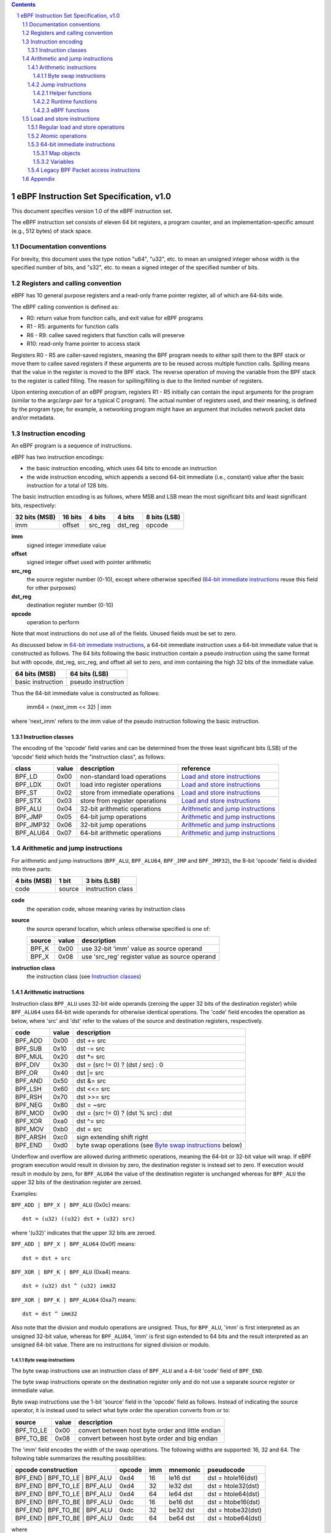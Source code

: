 .. contents::
.. sectnum::

========================================
eBPF Instruction Set Specification, v1.0
========================================

This document specifies version 1.0 of the eBPF instruction set.

The eBPF instruction set consists of eleven 64 bit registers, a program counter,
and an implementation-specific amount (e.g., 512 bytes) of stack space.

Documentation conventions
=========================

For brevity, this document uses the type notion "u64", "u32", etc.
to mean an unsigned integer whose width is the specified number of bits,
and "s32", etc. to mean a signed integer of the specified number of bits.

Registers and calling convention
================================

eBPF has 10 general purpose registers and a read-only frame pointer register,
all of which are 64-bits wide.

The eBPF calling convention is defined as:

* R0: return value from function calls, and exit value for eBPF programs
* R1 - R5: arguments for function calls
* R6 - R9: callee saved registers that function calls will preserve
* R10: read-only frame pointer to access stack

Registers R0 - R5 are caller-saved registers, meaning the BPF program needs to either
spill them to the BPF stack or move them to callee saved registers if these
arguments are to be reused across multiple function calls. Spilling means
that the value in the register is moved to the BPF stack. The reverse operation
of moving the variable from the BPF stack to the register is called filling.
The reason for spilling/filling is due to the limited number of registers.

Upon entering execution of an eBPF program, registers R1 - R5 initially can contain
the input arguments for the program (similar to the argc/argv pair for a typical C program).
The actual number of registers used, and their meaning, is defined by the program type;
for example, a networking program might have an argument that includes network packet data
and/or metadata.

Instruction encoding
====================

An eBPF program is a sequence of instructions.

eBPF has two instruction encodings:

* the basic instruction encoding, which uses 64 bits to encode an instruction
* the wide instruction encoding, which appends a second 64-bit immediate (i.e.,
  constant) value after the basic instruction for a total of 128 bits.

The basic instruction encoding is as follows, where MSB and LSB mean the most significant
bits and least significant bits, respectively:

=============  =======  =======  =======  ============
32 bits (MSB)  16 bits  4 bits   4 bits   8 bits (LSB)
=============  =======  =======  =======  ============
imm            offset   src_reg  dst_reg  opcode
=============  =======  =======  =======  ============

**imm**
  signed integer immediate value

**offset**
  signed integer offset used with pointer arithmetic

**src_reg**
  the source register number (0-10), except where otherwise specified
  (`64-bit immediate instructions`_ reuse this field for other purposes)

**dst_reg**
  destination register number (0-10)

**opcode**
  operation to perform

Note that most instructions do not use all of the fields.
Unused fields must be set to zero.

As discussed below in `64-bit immediate instructions`_, a 64-bit immediate
instruction uses a 64-bit immediate value that is constructed as follows.
The 64 bits following the basic instruction contain a pseudo instruction
using the same format but with opcode, dst_reg, src_reg, and offset all set to zero,
and imm containing the high 32 bits of the immediate value.

=================  ==================
64 bits (MSB)      64 bits (LSB)
=================  ==================
basic instruction  pseudo instruction
=================  ==================

Thus the 64-bit immediate value is constructed as follows:

  imm64 = (next_imm << 32) | imm

where 'next_imm' refers to the imm value of the pseudo instruction
following the basic instruction.

Instruction classes
-------------------

The encoding of the 'opcode' field varies and can be determined from
the three least significant bits (LSB) of the 'opcode' field which holds
the "instruction class", as follows:

=========  =====  ===============================  ===================================
class      value  description                      reference
=========  =====  ===============================  ===================================
BPF_LD     0x00   non-standard load operations     `Load and store instructions`_
BPF_LDX    0x01   load into register operations    `Load and store instructions`_
BPF_ST     0x02   store from immediate operations  `Load and store instructions`_
BPF_STX    0x03   store from register operations   `Load and store instructions`_
BPF_ALU    0x04   32-bit arithmetic operations     `Arithmetic and jump instructions`_
BPF_JMP    0x05   64-bit jump operations           `Arithmetic and jump instructions`_
BPF_JMP32  0x06   32-bit jump operations           `Arithmetic and jump instructions`_
BPF_ALU64  0x07   64-bit arithmetic operations     `Arithmetic and jump instructions`_
=========  =====  ===============================  ===================================

Arithmetic and jump instructions
================================

For arithmetic and jump instructions (``BPF_ALU``, ``BPF_ALU64``, ``BPF_JMP`` and
``BPF_JMP32``), the 8-bit 'opcode' field is divided into three parts:

==============  ======  =================
4 bits (MSB)    1 bit   3 bits (LSB)
==============  ======  =================
code            source  instruction class
==============  ======  =================

**code**
  the operation code, whose meaning varies by instruction class

**source**
  the source operand location, which unless otherwise specified is one of:

  ======  =====  ==============================================
  source  value  description
  ======  =====  ==============================================
  BPF_K   0x00   use 32-bit 'imm' value as source operand
  BPF_X   0x08   use 'src_reg' register value as source operand
  ======  =====  ==============================================

**instruction class**
  the instruction class (see `Instruction classes`_)

Arithmetic instructions
-----------------------

Instruction class ``BPF_ALU`` uses 32-bit wide operands (zeroing the upper 32 bits
of the destination register) while ``BPF_ALU64`` uses 64-bit wide operands for
otherwise identical operations.
The 'code' field encodes the operation as below, where 'src' and 'dst' refer
to the values of the source and destination registers, respectively.

========  =====  ==========================================================
code      value  description
========  =====  ==========================================================
BPF_ADD   0x00   dst += src
BPF_SUB   0x10   dst -= src
BPF_MUL   0x20   dst \*= src
BPF_DIV   0x30   dst = (src != 0) ? (dst / src) : 0
BPF_OR    0x40   dst \|= src
BPF_AND   0x50   dst &= src
BPF_LSH   0x60   dst <<= src
BPF_RSH   0x70   dst >>= src
BPF_NEG   0x80   dst = ~src
BPF_MOD   0x90   dst = (src != 0) ? (dst % src) : dst
BPF_XOR   0xa0   dst ^= src
BPF_MOV   0xb0   dst = src
BPF_ARSH  0xc0   sign extending shift right
BPF_END   0xd0   byte swap operations (see `Byte swap instructions`_ below)
========  =====  ==========================================================

Underflow and overflow are allowed during arithmetic operations, meaning
the 64-bit or 32-bit value will wrap. If eBPF program execution would
result in division by zero, the destination register is instead set to zero.
If execution would result in modulo by zero, for ``BPF_ALU64`` the value of
the destination register is unchanged whereas for ``BPF_ALU`` the upper
32 bits of the destination register are zeroed.

Examples:

``BPF_ADD | BPF_X | BPF_ALU`` (0x0c) means::

  dst = (u32) ((u32) dst + (u32) src)

where '(u32)' indicates that the upper 32 bits are zeroed.

``BPF_ADD | BPF_X | BPF_ALU64`` (0x0f) means::

  dst = dst + src

``BPF_XOR | BPF_K | BPF_ALU`` (0xa4) means::

  dst = (u32) dst ^ (u32) imm32

``BPF_XOR | BPF_K | BPF_ALU64`` (0xa7) means::

  dst = dst ^ imm32

Also note that the division and modulo operations are unsigned. Thus, for
``BPF_ALU``, 'imm' is first interpreted as an unsigned 32-bit value, whereas
for ``BPF_ALU64``, 'imm' is first sign extended to 64 bits and the result
interpreted as an unsigned 64-bit value. There are no instructions for
signed division or modulo.

Byte swap instructions
~~~~~~~~~~~~~~~~~~~~~~

The byte swap instructions use an instruction class of ``BPF_ALU`` and a 4-bit
'code' field of ``BPF_END``.

The byte swap instructions operate on the destination register
only and do not use a separate source register or immediate value.

Byte swap instructions use the 1-bit 'source' field in the 'opcode' field
as follows.  Instead of indicating the source operator, it is instead
used to select what byte order the operation converts from or to:

=========  =====  =================================================
source     value  description
=========  =====  =================================================
BPF_TO_LE  0x00   convert between host byte order and little endian
BPF_TO_BE  0x08   convert between host byte order and big endian
=========  =====  =================================================

The 'imm' field encodes the width of the swap operations.  The following widths
are supported: 16, 32 and 64. The following table summarizes the resulting
possibilities:

=============================  =========  ===  ========  ==================
opcode construction            opcode     imm  mnemonic  pseudocode
=============================  =========  ===  ========  ==================
BPF_END | BPF_TO_LE | BPF_ALU  0xd4       16   le16 dst  dst = htole16(dst)
BPF_END | BPF_TO_LE | BPF_ALU  0xd4       32   le32 dst  dst = htole32(dst)
BPF_END | BPF_TO_LE | BPF_ALU  0xd4       64   le64 dst  dst = htole64(dst)
BPF_END | BPF_TO_BE | BPF_ALU  0xdc       16   be16 dst  dst = htobe16(dst)
BPF_END | BPF_TO_BE | BPF_ALU  0xdc       32   be32 dst  dst = htobe32(dst)
BPF_END | BPF_TO_BE | BPF_ALU  0xdc       64   be64 dst  dst = htobe64(dst)
=============================  =========  ===  ========  ==================

where

* mnenomic indicates a short form that might be displayed by some tools such as disassemblers
* 'htoleNN()' indicates converting a NN-bit value from host byte order to little-endian byte order
* 'htobeNN()' indicates converting a NN-bit value from host byte order to big-endian byte order

Jump instructions
-----------------

Instruction class ``BPF_JMP32`` uses 32-bit wide operands while ``BPF_JMP`` uses 64-bit wide operands for
otherwise identical operations.

The 4-bit 'code' field encodes the operation as below, where PC is the program counter:

========  =====  ===  ==========================  ========================
code      value  src  description                 notes
========  =====  ===  ==========================  ========================
BPF_JA    0x0    0x0  PC += offset                BPF_JMP only
BPF_JEQ   0x1    any  PC += offset if dst == src
BPF_JGT   0x2    any  PC += offset if dst > src   unsigned
BPF_JGE   0x3    any  PC += offset if dst >= src  unsigned
BPF_JSET  0x4    any  PC += offset if dst & src
BPF_JNE   0x5    any  PC += offset if dst != src
BPF_JSGT  0x6    any  PC += offset if dst > src   signed
BPF_JSGE  0x7    any  PC += offset if dst >= src  signed
BPF_CALL  0x8    0x0  call helper function imm    see `Helper functions`_
BPF_CALL  0x8    0x1  call PC += offset           see `eBPF functions`_
BPF_CALL  0x8    0x2  call runtime function imm   see `Runtime functions`_
BPF_EXIT  0x9    0x0  return                      BPF_JMP only
BPF_JLT   0xa    any  PC += offset if dst < src   unsigned
BPF_JLE   0xb    any  PC += offset if dst <= src  unsigned
BPF_JSLT  0xc    any  PC += offset if dst < src   signed
BPF_JSLE  0xd    any  PC += offset if dst <= src  signed
========  =====  ===  ==========================  ========================

Helper functions
~~~~~~~~~~~~~~~~
Helper functions are a concept whereby BPF programs can call into a
set of function calls exposed by the eBPF runtime.  Each helper
function is identified by an integer used in a ``BPF_CALL`` instruction.
The available helper functions may differ for each eBPF program type.

Conceptually, each helper function is implemented with a commonly shared function
signature defined as:

  u64 function(u64 r1, u64 r2, u64 r3, u64 r4, u64 r5)

In actuality, each helper function is defined as taking between 0 and 5 arguments,
with the remaining registers being ignored.  The definition of a helper function
is responsible for specifying the type (e.g., integer, pointer, etc.) of the value returned,
the number of arguments, and the type of each argument.

Note that ``BPF_CALL | BPF_X | BPF_JMP`` (0x8d), where the helper function integer
would be read from a specified register, is reserved and currently not permitted.

Runtime functions
~~~~~~~~~~~~~~~~~
Runtime functions are like helper functions except that they are not specific
to eBPF programs.  They use a different numbering space from helper functions,
but otherwise the same considerations apply.

eBPF functions
~~~~~~~~~~~~~~
eBPF functions are functions exposed by the same eBPF program as the caller,
and are referenced by offset from the call instruction, similar to ``BPF_JA``.
A ``BPF_EXIT`` within the eBPF function will return to the caller.

Load and store instructions
===========================

For load and store instructions (``BPF_LD``, ``BPF_LDX``, ``BPF_ST``, and ``BPF_STX``), the
8-bit 'opcode' field is divided as:

============  ======  =================
3 bits (MSB)  2 bits  3 bits (LSB)
============  ======  =================
mode          size    instruction class
============  ======  =================

mode
  one of:

  =============  =====  ====================================  =============
  mode modifier  value  description                           reference
  =============  =====  ====================================  =============
  BPF_IMM        0x00   64-bit immediate instructions         `64-bit immediate instructions`_
  BPF_ABS        0x20   legacy BPF packet access (absolute)   `Legacy BPF Packet access instructions`_
  BPF_IND        0x40   legacy BPF packet access (indirect)   `Legacy BPF Packet access instructions`_
  BPF_MEM        0x60   regular load and store operations     `Regular load and store operations`_
  BPF_ATOMIC     0xc0   atomic operations                     `Atomic operations`_
  =============  =====  ====================================  =============

size
  one of:

  =============  =====  =====================
  size modifier  value  description
  =============  =====  =====================
  BPF_W          0x00   word        (4 bytes)
  BPF_H          0x08   half word   (2 bytes)
  BPF_B          0x10   byte
  BPF_DW         0x18   double word (8 bytes)
  =============  =====  =====================

instruction class
  the instruction class (see `Instruction classes`_)

Regular load and store operations
---------------------------------

The ``BPF_MEM`` mode modifier is used to encode regular load and store
instructions that transfer data between a register and memory.

``BPF_MEM | <size> | BPF_STX`` means::

  *(size *) (dst + offset) = src

``BPF_MEM | <size> | BPF_ST`` means::

  *(size *) (dst + offset) = imm32

``BPF_MEM | <size> | BPF_LDX`` means::

  dst = *(size *) (src + offset)

where size is one of: ``BPF_B``, ``BPF_H``, ``BPF_W``, or ``BPF_DW``.

Atomic operations
-----------------

Atomic operations are operations that operate on memory and can not be
interrupted or corrupted by other access to the same memory region
by other eBPF programs or means outside of this specification.

All atomic operations supported by eBPF are encoded as store operations
that use the ``BPF_ATOMIC`` mode modifier as follows:

* ``BPF_ATOMIC | BPF_W | BPF_STX`` (0xc3) for 32-bit operations
* ``BPF_ATOMIC | BPF_DW | BPF_STX`` (0xdb) for 64-bit operations

Note that 8-bit (``BPF_B``) and 16-bit (``BPF_H``) wide atomic operations are not supported,
nor is ``BPF_ATOMIC | <size> | BPF_ST``.

The 'imm' field is used to encode the actual atomic operation.
Simple atomic operation use a subset of the values defined to encode
arithmetic operations in the 'imm' field to encode the atomic operation:

========  =====  ===========
imm       value  description
========  =====  ===========
BPF_ADD   0x00   atomic add
BPF_OR    0x40   atomic or
BPF_AND   0x50   atomic and
BPF_XOR   0xa0   atomic xor
========  =====  ===========

``BPF_ATOMIC | BPF_W  | BPF_STX`` (0xc3) with 'imm' = BPF_ADD means::

  *(u32 *)(dst + offset) += src

``BPF_ATOMIC | BPF_DW | BPF_STX`` (0xdb) with 'imm' = BPF ADD means::

  *(u64 *)(dst + offset) += src

In addition to the simple atomic operations above, there also is a modifier and
two complex atomic operations:

===========  ================  ===========================
imm          value             description
===========  ================  ===========================
BPF_FETCH    0x01              modifier: return old value
BPF_XCHG     0xe0 | BPF_FETCH  atomic exchange
BPF_CMPXCHG  0xf0 | BPF_FETCH  atomic compare and exchange
===========  ================  ===========================

The ``BPF_FETCH`` modifier is optional for simple atomic operations, and
always set for the complex atomic operations.  If the ``BPF_FETCH`` flag
is set, then the operation also overwrites ``src`` with the value that
was in memory before it was modified.

The ``BPF_XCHG`` operation atomically exchanges ``src`` with the value
addressed by ``dst + offset``.

The ``BPF_CMPXCHG`` operation atomically compares the value addressed by
``dst + offset`` with ``R0``. If they match, the value addressed by
``dst + offset`` is replaced with ``src``. In either case, the
value that was at ``dst + offset`` before the operation is zero-extended
and loaded back to ``R0``.

64-bit immediate instructions
-----------------------------

Instructions with the ``BPF_IMM`` 'mode' modifier use the wide instruction
encoding defined in `Instruction encoding`_, and use the 'src' field of the
basic instruction to hold an opcode subtype.

The following instructions are defined, and use additional concepts defined below:

=========================  ======  ===  =====================================  ===========  ==============
opcode construction        opcode  src  pseudocode                             imm type     dst type
=========================  ======  ===  =====================================  ===========  ==============
BPF_IMM | BPF_DW | BPF_LD  0x18    0x0  dst = imm64                            integer      integer
BPF_IMM | BPF_DW | BPF_LD  0x18    0x1  dst = map_by_fd(imm)                   map fd       map
BPF_IMM | BPF_DW | BPF_LD  0x18    0x2  dst = mva(map_by_fd(imm)) + next_imm   map fd       data pointer
BPF_IMM | BPF_DW | BPF_LD  0x18    0x3  dst = variable_addr(imm)               variable id  data pointer
BPF_IMM | BPF_DW | BPF_LD  0x18    0x4  dst = code_addr(imm)                   integer      code pointer
BPF_IMM | BPF_DW | BPF_LD  0x18    0x5  dst = map_by_idx(imm)                  map index    map
BPF_IMM | BPF_DW | BPF_LD  0x18    0x6  dst = mva(map_by_idx(imm)) + next_imm  map index    data pointer
=========================  ======  ===  =====================================  ===========  ==============

where

* map_by_fd(fd) means to convert a 32-bit POSIX file descriptor into an address of a map object (see `Map objects`_)
* map_by_index(index) means to convert a 32-bit index into an address of a map object
* mva(map) gets the address of the first value in a given map object
* variable_addr(id) gets the address of a variable (see `Variables`_) with a given id
* code_addr(offset) gets the address of the instruction at a specified relative offset in units of 64-bit blocks
* the 'imm type' can be used by disassemblers for display
* the 'dst type' can be used for verification and JIT compilation purposes

Map objects
~~~~~~~~~~~

Maps are shared memory regions accessible by eBPF programs on some platforms, where we use the term "map object"
to refer to an object containing the data and metadata (e.g., size) about the memory region.
A map can have various semantics as defined in a separate document, and may or may not have a single
contiguous memory region, but the 'mva(map)' is currently only defined for maps that do have a single
contiguous memory region.  Support for maps is optional.

Each map object can have a POSIX file descriptor (fd) if supported by the platform,
where 'map_by_fd(fd)' means to get the map with the specified file descriptor.
Each eBPF program can also be defined to use a set of maps associated with the program
at load time, and 'map_by_index(index)' means to get the map with the given index in the set
associated with the eBPF program containing the instruction.

Variables
~~~~~~~~~

Variables are memory regions, identified by integer ids, accessible by eBPF programs on
some platforms.  The 'variable_addr(id)' operation means to get the address of the memory region
identified by the given id.  Support for such variables is optional.

Legacy BPF Packet access instructions
-------------------------------------

eBPF previously introduced special instructions for access to packet data that were
carried over from classic BPF. However, these instructions are
deprecated and should no longer be used.

Appendix
========

For reference, the following table lists opcodes in order by value.

======  ===  ====  ===================================================  ========================================
opcode  src  imm   description                                          reference
======  ===  ====  ===================================================  ========================================
0x00    0x0  any   (additional immediate value)                         `64-bit immediate instructions`_
0x04    0x0  any   dst = (u32)((u32)dst + (u32)imm)                     `Arithmetic instructions`_
0x05    0x0  0x00  goto +offset                                         `Jump instructions`_
0x07    0x0  any   dst += imm                                           `Arithmetic instructions`_
0x0c    any  0x00  dst = (u32)((u32)dst + (u32)src)                     `Arithmetic instructions`_
0x0f    any  0x00  dst += src                                           `Arithmetic instructions`_
0x14    0x0  any   dst = (u32)((u32)dst - (u32)imm)                     `Arithmetic instructions`_
0x15    0x0  any   if dst == imm goto +offset                           `Jump instructions`_
0x16    0x0  any   if (u32)dst == imm goto +offset                      `Jump instructions`_
0x17    0x0  any   dst -= imm                                           `Arithmetic instructions`_
0x18    0x0  any   dst = imm64                                          `64-bit immediate instructions`_
0x18    0x1  any   dst = map_by_fd(imm)                                 `64-bit immediate instructions`_
0x18    0x2  any   dst = mva(map_by_fd(imm)) + next_imm                 `64-bit immediate instructions`_
0x18    0x3  any   dst = variable_addr(imm)                             `64-bit immediate instructions`_
0x18    0x4  any   dst = code_addr(imm)                                 `64-bit immediate instructions`_
0x18    0x5  any   dst = map_by_idx(imm)                                `64-bit immediate instructions`_
0x18    0x6  any   dst = mva(map_by_idx(imm)) + next_imm                `64-bit immediate instructions`_
0x1c    any  0x00  dst = (u32)((u32)dst - (u32)src)                     `Arithmetic instructions`_
0x1d    any  0x00  if dst == src goto +offset                           `Jump instructions`_
0x1e    any  0x00  if (u32)dst == (u32)src goto +offset                 `Jump instructions`_
0x1f    any  0x00  dst -= src                                           `Arithmetic instructions`_
0x20    any  any   (deprecated, implementation-specific)                `Legacy BPF Packet access instructions`_
0x24    0x0  any   dst = (u32)(dst \* imm)                              `Arithmetic instructions`_
0x25    0x0  any   if dst > imm goto +offset                            `Jump instructions`_
0x26    0x0  any   if (u32)dst > imm goto +offset                       `Jump instructions`_
0x27    0x0  any   dst \*= imm                                          `Arithmetic instructions`_
0x28    any  any   (deprecated, implementation-specific)                `Legacy BPF Packet access instructions`_
0x2c    any  0x00  dst = (u32)(dst \* src)                              `Arithmetic instructions`_
0x2d    any  0x00  if dst > src goto +offset                            `Jump instructions`_
0x2e    any  0x00  if (u32)dst > (u32)src goto +offset                  `Jump instructions`_
0x2f    any  0x00  dst \*= src                                          `Arithmetic instructions`_
0x30    any  any   (deprecated, implementation-specific)                `Legacy BPF Packet access instructions`_
0x34    0x0  any   dst = (u32)((imm != 0) ? (dst / imm) : 0)            `Arithmetic instructions`_
0x35    0x0  any   if dst >= imm goto +offset                           `Jump instructions`_
0x36    0x0  any   if (u32)dst >= imm goto +offset                      `Jump instructions`_
0x37    0x0  any   dst = (imm != 0) ? (dst / imm) : 0                   `Arithmetic instructions`_
0x38    any  any   (deprecated, implementation-specific)                `Legacy BPF Packet access instructions`_
0x3c    any  0x00  dst = (u32)((imm != 0) ? (dst / src) : 0)            `Arithmetic instructions`_
0x3d    any  0x00  if dst >= src goto +offset                           `Jump instructions`_
0x3e    any  0x00  if (u32)dst >= (u32)src goto +offset                 `Jump instructions`_
0x3f    any  0x00  dst = (src !+ 0) ? (dst / src) : 0                   `Arithmetic instructions`_
0x40    any  any   (deprecated, implementation-specific)                `Legacy BPF Packet access instructions`_
0x44    0x0  any   dst = (u32)(dst \| imm)                              `Arithmetic instructions`_
0x45    0x0  any   if dst & imm goto +offset                            `Jump instructions`_
0x46    0x0  any   if (u32)dst & imm goto +offset                       `Jump instructions`_
0x47    0x0  any   dst \|= imm                                          `Arithmetic instructions`_
0x48    any  any   (deprecated, implementation-specific)                `Legacy BPF Packet access instructions`_
0x4c    any  0x00  dst = (u32)(dst \| src)                              `Arithmetic instructions`_
0x4d    any  0x00  if dst & src goto +offset                            `Jump instructions`_
0x4e    any  0x00  if (u32)dst & (u32)src goto +offset                  `Jump instructions`_
0x4f    any  0x00  dst \|= src                                          `Arithmetic instructions`_
0x50    any  any   (deprecated, implementation-specific)                `Legacy BPF Packet access instructions`_
0x54    0x0  any   dst = (u32)(dst & imm)                               `Arithmetic instructions`_
0x55    0x0  any   if dst != imm goto +offset                           `Jump instructions`_
0x56    0x0  any   if (u32)dst != imm goto +offset                      `Jump instructions`_
0x57    0x0  any   dst &= imm                                           `Arithmetic instructions`_
0x58    any  any   (deprecated, implementation-specific)                `Legacy BPF Packet access instructions`_
0x5c    any  0x00  dst = (u32)(dst & src)                               `Arithmetic instructions`_
0x5d    any  0x00  if dst != src goto +offset                           `Jump instructions`_
0x5e    any  0x00  if (u32)dst != (u32)src goto +offset                 `Jump instructions`_
0x5f    any  0x00  dst &= src                                           `Arithmetic instructions`_
0x61    any  0x00  dst = \*(u32 \*)(src + offset)                       `Load and store instructions`_
0x62    0x0  any   \*(u32 \*)(dst + offset) = imm                       `Load and store instructions`_
0x63    any  0x00  \*(u32 \*)(dst + offset) = src                       `Load and store instructions`_
0x64    0x0  any   dst = (u32)(dst << imm)                              `Arithmetic instructions`_
0x65    0x0  any   if dst s> imm goto +offset                           `Jump instructions`_
0x66    0x0  any   if (s32)dst s> (s32)imm goto +offset                 `Jump instructions`_
0x67    0x0  any   dst <<= imm                                          `Arithmetic instructions`_
0x69    any  0x00  dst = \*(u16 \*)(src + offset)                       `Load and store instructions`_
0x6a    0x0  any   \*(u16 \*)(dst + offset) = imm                       `Load and store instructions`_
0x6b    any  0x00  \*(u16 \*)(dst + offset) = src                       `Load and store instructions`_
0x6c    any  0x00  dst = (u32)(dst << src)                              `Arithmetic instructions`_
0x6d    any  0x00  if dst s> src goto +offset                           `Jump instructions`_
0x6e    any  0x00  if (s32)dst s> (s32)src goto +offset                 `Jump instructions`_
0x6f    any  0x00  dst <<= src                                          `Arithmetic instructions`_
0x71    any  0x00  dst = \*(u8 \*)(src + offset)                        `Load and store instructions`_
0x72    0x0  any   \*(u8 \*)(dst + offset) = imm                        `Load and store instructions`_
0x73    any  0x00  \*(u8 \*)(dst + offset) = src                        `Load and store instructions`_
0x74    0x0  any   dst = (u32)(dst >> imm)                              `Arithmetic instructions`_
0x75    0x0  any   if dst s>= imm goto +offset                          `Jump instructions`_
0x76    0x0  any   if (s32)dst s>= (s32)imm goto +offset                `Jump instructions`_
0x77    0x0  any   dst >>= imm                                          `Arithmetic instructions`_
0x79    any  0x00  dst = \*(u64 \*)(src + offset)                       `Load and store instructions`_
0x7a    0x0  any   \*(u64 \*)(dst + offset) = imm                       `Load and store instructions`_
0x7b    any  0x00  \*(u64 \*)(dst + offset) = src                       `Load and store instructions`_
0x7c    any  0x00  dst = (u32)(dst >> src)                              `Arithmetic instructions`_
0x7d    any  0x00  if dst s>= src goto +offset                          `Jump instructions`_
0x7e    any  0x00  if (s32)dst s>= (s32)src goto +offset                `Jump instructions`_
0x7f    any  0x00  dst >>= src                                          `Arithmetic instructions`_
0x84    0x0  0x00  dst = (u32)-dst                                      `Arithmetic instructions`_
0x85    0x0  any   call helper function imm                             `Helper functions`_
0x85    0x1  any   call PC += offset                                    `eBPF functions`_
0x85    0x2  any   call runtime function imm                            `Runtime functions`_
0x87    0x0  0x00  dst = -dst                                           `Arithmetic instructions`_
0x94    0x0  any   dst = (u32)((imm != 0) ? (dst % imm) : dst)          `Arithmetic instructions`_
0x95    0x0  0x00  return                                               `Jump instructions`_
0x97    0x0  any   dst = (imm != 0) ? (dst % imm) : dst                 `Arithmetic instructions`_
0x9c    any  0x00  dst = (u32)((src != 0) ? (dst % src) : dst)          `Arithmetic instructions`_
0x9f    any  0x00  dst = (src != 0) ? (dst % src) : dst                 `Arithmetic instructions`_
0xa4    0x0  any   dst = (u32)(dst ^ imm)                               `Arithmetic instructions`_
0xa5    0x0  any   if dst < imm goto +offset                            `Jump instructions`_
0xa6    0x0  any   if (u32)dst < imm goto +offset                       `Jump instructions`_
0xa7    0x0  any   dst ^= imm                                           `Arithmetic instructions`_
0xac    any  0x00  dst = (u32)(dst ^ src)                               `Arithmetic instructions`_
0xad    any  0x00  if dst < src goto +offset                            `Jump instructions`_
0xae    any  0x00  if (u32)dst < (u32)src goto +offset                  `Jump instructions`_
0xaf    any  0x00  dst ^= src                                           `Arithmetic instructions`_
0xb4    0x0  any   dst = (u32) imm                                      `Arithmetic instructions`_
0xb5    0x0  any   if dst <= imm goto +offset                           `Jump instructions`_
0xa6    0x0  any   if (u32)dst <= imm goto +offset                      `Jump instructions`_
0xb7    0x0  any   dst = imm                                            `Arithmetic instructions`_
0xbc    any  0x00  dst = (u32) src                                      `Arithmetic instructions`_
0xbd    any  0x00  if dst <= src goto +offset                           `Jump instructions`_
0xbe    any  0x00  if (u32)dst <= (u32)src goto +offset                 `Jump instructions`_
0xbf    any  0x00  dst = src                                            `Arithmetic instructions`_
0xc3    any  0x00  lock \*(u32 \*)(dst + offset) += src                 `Atomic operations`_
0xc3    any  0x01  lock::                                               `Atomic operations`_

                       *(u32 *)(dst + offset) += src
                       src = *(u32 *)(dst + offset)
0xc3    any  0x40  \*(u32 \*)(dst + offset) \|= src                     `Atomic operations`_
0xc3    any  0x41  lock::                                               `Atomic operations`_

                       *(u32 *)(dst + offset) |= src
                       src = *(u32 *)(dst + offset)
0xc3    any  0x50  \*(u32 \*)(dst + offset) &= src                      `Atomic operations`_
0xc3    any  0x51  lock::                                               `Atomic operations`_

                       *(u32 *)(dst + offset) &= src
                       src = *(u32 *)(dst + offset)
0xc3    any  0xa0  \*(u32 \*)(dst + offset) ^= src                      `Atomic operations`_
0xc3    any  0xa1  lock::                                               `Atomic operations`_

                       *(u32 *)(dst + offset) ^= src
                       src = *(u32 *)(dst + offset)
0xc3    any  0xe1  lock::                                               `Atomic operations`_

                       temp = *(u32 *)(dst + offset)
                       *(u32 *)(dst + offset) = src
                       src = temp
0xc3    any  0xf1  lock::                                               `Atomic operations`_

                       temp = *(u32 *)(dst + offset)
                       if *(u32)(dst + offset) == R0
                          *(u32)(dst + offset) = src
                       R0 = temp
0xc4    0x0  any   dst = (u32)(dst s>> imm)                             `Arithmetic instructions`_
0xc5    0x0  any   if dst s< imm goto +offset                           `Jump instructions`_
0xc6    0x0  any   if (s32)dst s< (s32)imm goto +offset                 `Jump instructions`_
0xc7    0x0  any   dst s>>= imm                                         `Arithmetic instructions`_
0xcc    any  0x00  dst = (u32)(dst s>> src)                             `Arithmetic instructions`_
0xcd    any  0x00  if dst s< src goto +offset                           `Jump instructions`_
0xce    any  0x00  if (s32)dst s< (s32)src goto +offset                 `Jump instructions`_
0xcf    any  0x00  dst s>>= src                                         `Arithmetic instructions`_
0xd4    0x0  0x10  dst = htole16(dst)                                   `Byte swap instructions`_
0xd4    0x0  0x20  dst = htole32(dst)                                   `Byte swap instructions`_
0xd4    0x0  0x40  dst = htole64(dst)                                   `Byte swap instructions`_
0xd5    0x0  any   if dst s<= imm goto +offset                          `Jump instructions`_
0xd6    0x0  any   if (s32)dst s<= (s32)imm goto +offset                `Jump instructions`_
0xdb    any  0x00  lock \*(u64 \*)(dst + offset) += src                 `Atomic operations`_
0xdb    any  0x01  lock::                                               `Atomic operations`_

                       *(u64 *)(dst + offset) += src
                       src = *(u64 *)(dst + offset)
0xdb    any  0x40  \*(u64 \*)(dst + offset) \|= src                     `Atomic operations`_
0xdb    any  0x41  lock::                                               `Atomic operations`_

                       *(u64 *)(dst + offset) |= src
                       lock src = *(u64 *)(dst + offset)
0xdb    any  0x50  \*(u64 \*)(dst + offset) &= src                      `Atomic operations`_
0xdb    any  0x51  lock::                                               `Atomic operations`_

                       *(u64 *)(dst + offset) &= src
                       src = *(u64 *)(dst + offset)
0xdb    any  0xa0  \*(u64 \*)(dst + offset) ^= src                      `Atomic operations`_
0xdb    any  0xa1  lock::                                               `Atomic operations`_

                       *(u64 *)(dst + offset) ^= src
                       src = *(u64 *)(dst + offset)
0xdb    any  0xe1  lock::                                               `Atomic operations`_

                       temp = *(u64 *)(dst + offset)
                       *(u64 *)(dst + offset) = src
                       src = temp
0xdb    any  0xf1  lock::                                               `Atomic operations`_

                       temp = *(u64 *)(dst + offset)
                       if *(u64)(dst + offset) == R0
                          *(u64)(dst + offset) = src
                       R0 = temp
0xdc    0x0  0x10  dst = htobe16(dst)                                   `Byte swap instructions`_
0xdc    0x0  0x20  dst = htobe32(dst)                                   `Byte swap instructions`_
0xdc    0x0  0x40  dst = htobe64(dst)                                   `Byte swap instructions`_
0xdd    any  0x00  if dst s<= src goto +offset                          `Jump instructions`_
0xde    any  0x00  if (s32)dst s<= (s32)src goto +offset                `Jump instructions`_
======  ===  ====  ===================================================  ========================================

